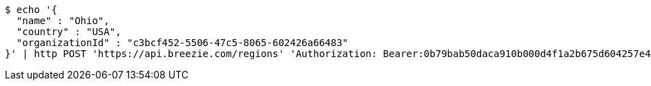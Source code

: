 [source,bash]
----
$ echo '{
  "name" : "Ohio",
  "country" : "USA",
  "organizationId" : "c3bcf452-5506-47c5-8065-602426a66483"
}' | http POST 'https://api.breezie.com/regions' 'Authorization: Bearer:0b79bab50daca910b000d4f1a2b675d604257e42' 'Accept:application/json' 'Content-Type:application/json'
----